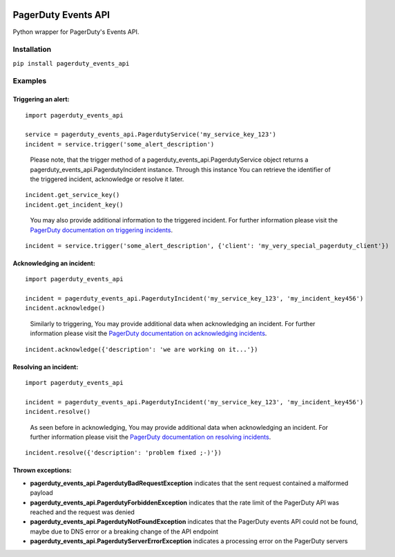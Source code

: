 .. image:: https://travis-ci.org/BlasiusVonSzerencsi/pagerduty-events-api.svg?branch=master
    :target: https://travis-ci.org/BlasiusVonSzerencsi/pagerduty-events-api

.. image:: https://codeclimate.com/github/BlasiusVonSzerencsi/pagerduty-events-api/badges/gpa.svg
    :target: https://codeclimate.com/github/BlasiusVonSzerencsi/pagerduty-events-api
    :alt: Code Climate

.. image:: https://badge.fury.io/py/pagerduty-events-api.svg
    :target: https://badge.fury.io/py/pagerduty-events-api

====================
PagerDuty Events API
====================

Python wrapper for PagerDuty's Events API.

Installation
============

``pip install pagerduty_events_api``

Examples
========

Triggering an alert:
--------------------

::

    import pagerduty_events_api

    service = pagerduty_events_api.PagerdutyService('my_service_key_123')
    incident = service.trigger('some_alert_description')

..

    Please note, that the trigger method of a pagerduty_events_api.PagerdutyService object returns a pagerduty_events_api.PagerdutyIncident instance. Through this instance You can retrieve the identifier of the triggered incident, acknowledge or resolve it later.

::

    incident.get_service_key()
    incident.get_incident_key()

..

    You may also provide additional information to the triggered incident. For further information please visit the `PagerDuty documentation on triggering incidents
    <https://developer.pagerduty.com/documentation/integration/events/trigger>`_.

::

    incident = service.trigger('some_alert_description', {'client': 'my_very_special_pagerduty_client'})

Acknowledging an incident:
--------------------------

::

    import pagerduty_events_api

    incident = pagerduty_events_api.PagerdutyIncident('my_service_key_123', 'my_incident_key456')
    incident.acknowledge()

..

    Similarly to triggering, You may provide additional data when acknowledging an incident. For further information please visit the `PagerDuty documentation on acknowledging incidents
    <https://developer.pagerduty.com/documentation/integration/events/acknowledge>`_.

::

    incident.acknowledge({'description': 'we are working on it...'})

Resolving an incident:
----------------------

::

    import pagerduty_events_api

    incident = pagerduty_events_api.PagerdutyIncident('my_service_key_123', 'my_incident_key456')
    incident.resolve()

..

    As seen before in acknowledging, You may provide additional data when acknowledging an incident. For further information please visit the `PagerDuty documentation on resolving incidents
    <https://developer.pagerduty.com/documentation/integration/events/resolve>`_.

::

    incident.resolve({'description': 'problem fixed ;-)'})

Thrown exceptions:
------------------

- **pagerduty_events_api.PagerdutyBadRequestException** indicates that the sent request contained a malformed payload
- **pagerduty_events_api.PagerdutyForbiddenException** indicates that the rate limit of the PagerDuty API was reached and the request was denied
- **pagerduty_events_api.PagerdutyNotFoundException** indicates that the PagerDuty events API could not be found, maybe due to DNS error or a breaking change of the API endpoint
- **pagerduty_events_api.PagerdutyServerErrorException** indicates a processing error on the PagerDuty servers
